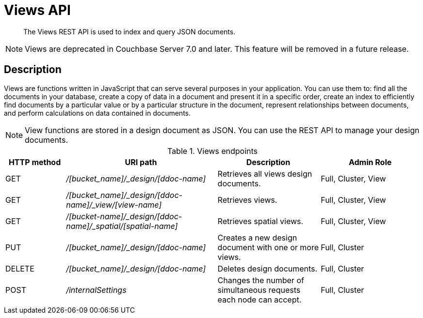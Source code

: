 = Views API
:page-topic-type: reference

[abstract]
The Views REST API is used to index and query JSON documents.

NOTE: Views are deprecated in Couchbase Server 7.0 and later.
This feature will be removed in a future release.

== Description

Views are functions written in JavaScript that can serve several purposes in your application.
You can use them to: find all the documents in your database, create a copy of data in a document and present it in a specific order, create an index to efficiently find documents by a particular value or by a particular structure in the document, represent relationships between documents, and perform calculations on data contained in documents.

NOTE: View functions are stored in a design document as JSON.
You can use the REST API to manage your design documents.

.Views endpoints
[cols="100,252,171,167"]
|===
| HTTP method | URI path | Description | Admin Role

| GET
| [.path]_/[bucket_name]/_design/[ddoc-name]_
| Retrieves all views design documents.
| Full, Cluster, View

| GET
| [.path]_/[bucket_name]/_design/[ddoc-name]/_view/[view-name]_
| Retrieves views.
| Full, Cluster, View

| GET
| [.path]_/[bucket-name]/_design/[ddoc-name]/_spatial/[spatial-name]_
| Retrieves spatial views.
| Full, Cluster, View

| PUT
| [.path]_/[bucket_name]/_design/[ddoc-name]_
| Creates a new design document with one or more views.
| Full, Cluster

| DELETE
| [.path]_/[bucket_name]/_design/[ddoc-name]_
| Deletes design documents.
| Full, Cluster

| POST
| [.path]_/internalSettings_
| Changes the number of simultaneous requests each node can accept.
| Full, Cluster
|===
